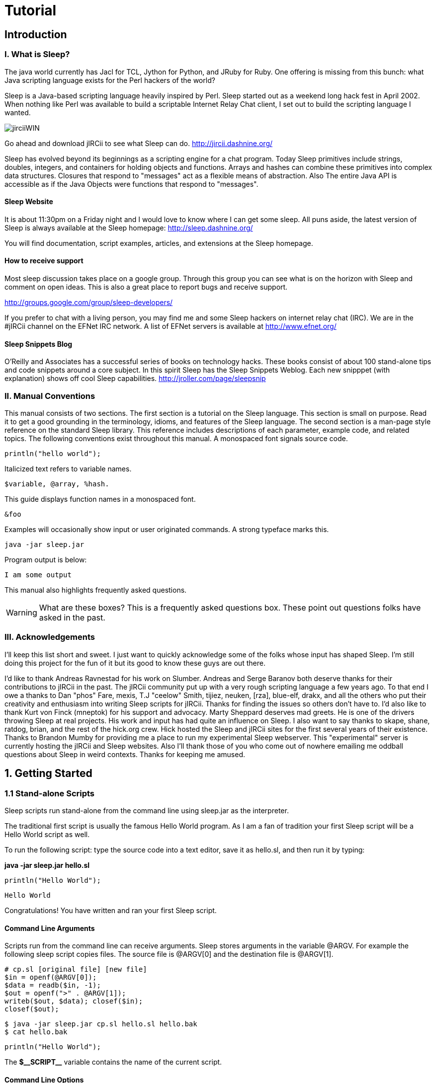 :page-title: Sleep
:page-author: Jiffy
:page-avatar: devlopr.png
:page-image: jirciiWIN.jpg
:page-category: guides
:page-tags: [ java, sleep]
:page-excerpt: Sleep is a Java-based scripting language heavily inspired by Perl. Sleep started out as a weekend long hack fest in April 2002. When nothing like Perl was available to build a scriptable Internet Relay Chat client, I set out to build the scripting language I wanted.

= Tutorial

== Introduction

=== I. What is Sleep?
The java world currently has Jacl for TCL, Jython for Python, and JRuby for Ruby. One offering is missing from this bunch: what Java scripting language exists for the Perl hackers of the world?

Sleep is a Java-based scripting language heavily inspired by Perl. Sleep started out as a weekend long hack fest in April 2002. When nothing like Perl was available to build a scriptable Internet Relay Chat client, I set out to build the scripting language I wanted.

image::/assets/images/jirciiWIN.jpg[]

Go ahead and download jIRCii to see what Sleep can do. http://jircii.dashnine.org/

Sleep has evolved beyond its beginnings as a scripting engine for a chat program. Today Sleep primitives include strings, doubles, integers, and containers for holding objects and functions. Arrays and hashes can combine these primitives into complex data structures. Closures that respond to "messages" act as a flexible means of abstraction. Also The entire Java API is accessible as if the Java Objects were functions that respond to "messages".

==== Sleep Website

It is about 11:30pm on a Friday night and I would love to know where I can get some sleep. All puns aside, the latest version of Sleep is always available at the Sleep homepage:
http://sleep.dashnine.org/

You will find documentation, script examples, articles, and extensions at the Sleep homepage.

==== How to receive support

Most sleep discussion takes place on a google group. Through this group you can see what is on the horizon with Sleep and comment on open ideas. This is also a great place to report bugs and receive support.

http://groups.google.com/group/sleep-developers/

If you prefer to chat with a living person, you may find me and some Sleep hackers on internet relay chat (IRC). We are in the #jIRCii channel on the EFNet IRC network. A list of EFNet servers is available at http://www.efnet.org/

==== Sleep Snippets Blog

O'Reilly and Associates has a successful series of books on technology hacks. These books consist of about 100 stand-alone tips and code snippets around a core subject. In this spirit Sleep has the Sleep Snippets Weblog. Each new snipppet (with explanation) shows off cool Sleep capabilities.
http://jroller.com/page/sleepsnip

=== II. Manual Conventions

This manual consists of two sections. The first section is a tutorial on the Sleep language. This section is small on purpose. Read it to get a good grounding in the terminology, idioms, and features of the Sleep language. The second section is a man-page style reference on the standard Sleep library. This reference includes descriptions of each parameter, example code, and related topics.
The following conventions exist throughout this manual.
A monospaced font signals source code.

``
println("hello world");
``

Italicized text refers to variable names.

----
$variable, @array, %hash.
----
This guide displays function names in a monospaced font.

``&foo``

Examples will occasionally show input or user originated commands. A strong typeface marks this.

----
java -jar sleep.jar
----

Program output is below:

----
I am some output
----

This manual also highlights frequently asked questions.

WARNING: What are these boxes?
This is a frequently asked questions box.
These point out questions folks have asked in the past.

=== III. Acknowledgements

I'll keep this list short and sweet. I just want to quickly acknowledge some of the folks whose input has shaped Sleep.
I'm still doing this project for the fun of it but its good to know these guys are out there.

I'd like to thank Andreas Ravnestad for his work on Slumber. Andreas and Serge Baranov both deserve thanks for their contributions to jIRCii in the past.
The jIRCii community put up with a very rough scripting language a few years ago.
To that end I owe a thanks to Dan "phos" Fare, mexis, T.J "ceelow" Smith, tijiez, neuken, [rza], blue-elf, drakx, and all the others who put their creativity
and enthusiasm into writing Sleep scripts for jIRCii.
Thanks for finding the issues so others don't have to.
I'd also like to thank Kurt von Finck (mneptok) for his support and advocacy.
Marty Sheppard deserves mad greets. He is one of the drivers throwing Sleep at real projects.
His work and input has had quite an influence on Sleep.
I also want to say thanks to skape, shane, ratdog, brian, and the rest of the hick.org crew.
 Hick hosted the Sleep and jIRCii sites for the first several years of their existence.
 Thanks to Brandon Mumby for providing me a place to run my experimental Sleep webserver.
 This "experimental" server is currently hosting the jIRCii and Sleep websites.
 Also I'll thank those of you who come out of nowhere emailing me oddball questions about Sleep in weird contexts.
 Thanks for keeping me amused.

== 1. Getting Started

=== 1.1 Stand-alone Scripts

Sleep scripts run stand-alone from the command line using sleep.jar as the interpreter.

The traditional first script is usually the famous Hello World program. As I am a fan of tradition your first Sleep script will be a Hello World script as well.

To run the following script: type the source code into a text editor, save it as hello.sl, and then run it by typing:

**java -jar sleep.jar hello.sl**

``println("Hello World");``
----
Hello World
----
Congratulations! You have written and ran your first Sleep script.

==== Command Line Arguments

Scripts run from the command line can receive arguments. Sleep stores arguments in the variable @ARGV. For example the following sleep script copies files. The source file is @ARGV[0] and the destination file is @ARGV[1].

----
# cp.sl [original file] [new file]
$in = openf(@ARGV[0]);
$data = readb($in, -1);
$out = openf(">" . @ARGV[1]);
writeb($out, $data); closef($in);
closef($out);
----
----
$ java -jar sleep.jar cp.sl hello.sl hello.bak
$ cat hello.bak
----
----
println("Hello World");
----

The **$\\__SCRIPT__** variable contains the name of the current script.

==== Command Line Options

Sleep accepts many command line arguments.

----
$ java -jar sleep.jar --help
Sleep 2.1 (20080515) Usage: java [properties] -jar sleep.jar [options] [-|file|expression]
properties:
    -Dsleep.assert=<true|false>
    -Dsleep.classpath=<path to locate 3rd party jars from>
    -Dsleep.debug=<debug level>
    -Dsleep.taint=<true|false>
options:
    -a --ast display the abstract syntax tree of the specified script
    -c --check check the syntax of the specified file
    -e --eval evaluate a script as specified on command line
    -h --help display this help message
    -p --profile collect and display runtime profile statistics
    -t --time display total script runtime
    -v --version display version information
    -x --expr evaluate an expression as specified on the command line file: specify a '-' to read script from STDIN
----

Java passes the **[properties]** directly to Sleep. These properties are available from the **&systemProperties** function.
The sleep.assert property enables or disables assertions. This manual discusses assertions in 3.4 Assertions.

The sleep.classpath property specifies where Sleep should look for 3rd party jar files loaded with import [path] from: [jar file] and &use. Use a semicolon or colon between entries to specify more than one path. Chapter 7.1 Object Expressions: 3rd-party Jars discusses the import from ability in detail.

The sleep.debug property specifies the debug level to run the script with. This manual sprinkles script debugging topics throughout its pages.

The sleep.taint property enables or disables taint mode. When enabled, taint mode marks all data from external sources as tainted. Some Sleep functions do not accept tainted data. 6.1 Object Expressions: Taint Mode and Objects and 9.3 Sleep Integration: Taint Mode discuss this security feature in detail.

The Sleep console runs when there is no script file.
----
Can I start Sleep scripts with jrunscript?

Java 1.6 includes a new programming interface to allow interchangeable use of different script engines. Sleep 2.1 supports this interface and yes you can launch Sleep scripts with jrunscript. Make sure sleep.jar is in your classpath for the following to work:

$ jrunscript -l sleep -f hello.sl

@ARGV and $__SCRIPT__ are available to scripts run through jrunscript.

----
=== 1.2 The Sleep Console
The Sleep console is an environment that runs Sleep code interactively. You will know you are in the Sleep console when you see the following:
----
$ java -jar sleep.jar
>> Welcome to the Sleep scripting language
>
----
==== Help within the Console
The **help** command is available for getting help. Simply type help command name to receive information about a command. The help command by itself simply lists the available commands.

==== Evaluate an Expression


To evaluate an expression using the Sleep console use the **x** command.
----
> x 3 + 4
7
> x split(" ", "Hello World")
@('Hello', 'World')
> x [Math PI]
3.141592653589793
----
To evaluate a predicate expression (an if condition) use the **?** command.
----
> ? 3 eq "3"
true
> ? 3 eq 3.0
false
> ? (3 == 3) && ($x is $null || 3 == 4)
true
----
==== Interact Mode


You can type any amount of Sleep code with interactive mode. Launch interactive mode with the **interact** command. Place a period on a line by itself once the code is ready for evaluation.
----
> interact
>> Welcome to interactive mode.
Type your code and then '.' on a line by itself to execute the code.
Type Ctrl+D or 'done' on a line by itself to leave interactive mode.
println("Hello World");
.
Hello World
$x = 4 * atan2(1, 1);
println($x);
.
3.141592653589793
if ($x == [Math PI])
{
   println("We have an accurate PI value!!");
}
.
We have an accurate PI value!! done >
----
To leave interactive mode press Ctrl+D or type done on a line by itself.

==== Abstract Syntax Trees
The Sleep parser transforms code into an abstract syntax tree.
Sleep uses this form to interpret your script. To view an abstract syntax tree for a script use the **tree** script name command.
The tree command by itself shows the abstract syntax tree of the most recent script.
----
> tree
[Decide]:
    [Condition]:
        [Predicate]:name->== negated->false
            [Setup]:
                [Get Item]: $x
                [Create Frame]
                [Object Access]: class java.lang.Math#PI
    [If true]:
        [Create Frame]
        [Parsed Literal] null
            [Element]: We have an accurate PI value!!
        [Function Call]: &println
    [If False]:
----
==== Debugging with the Console
Set the script debug level with the debug level command. Once set all script snippets run with the debug level. For example level 8 enables function call tracing.
----
> debug 8
Default debug level set
> load hello.sl hello.sl
loaded successfully.
Hello World Trace:
&println('Hello World') at line eval:1
----
=== 2. Scalars
==== 2.1 Scalar Expressions
Scalars are Sleep's universal data container.
This chapter will cover how to assign and work with scalars.
Later we will walk through some of the various types of scalars you will face while using Sleep.

A variable is a temporary location in memory to store a value. Sleep variables are scalars. Scalars can be strings, numbers, or even a reference to a Java object.

Scalar variable names always begin with the dollar sign.


TIP: Why do variable names have to begin with anything?
Because when I wrote the Sleep parser I was too lazy to write it correctly and make it recognize bare-word variables. That and Perl expects variable names to begin with a dollar sign as well. Happy?
Scalar variables (referred to as scalars from now on) hold several types of data. This chapter discusses the number and string types.

===== Assignment
Assign values to variables with the equal sign. For example:
----
$x = 3;
$y = $x;
----
This example places the integer 3 into the variable $x. $x now contains the integer 3 until another statement assigns to it. The second line copies the value $x into $y. $y has the value 3.


There is no need to declare $x or $y before use. Sleep uses $null (the empty scalar) when a variable does not exist. Sleep discovers the type information of a value from the literal form. For example "blah" is a string scalar. In general, a scalar is a container that holds a value. Assignment places a value into a scalar.

It is possible to declare variables before use. I recommend this practice as it helps with debugging. 5.2 Scalar Scope discusses variable declaration and debugging with strict mode.

===== How Values are Passed
The variable assignment process sometimes copies data and other times it copies a reference. Which of these occurs depends on the value's type.

**Pass by value** defines variable assignment that copies the assigned value. Changes made to a copy do not affect the original value. Sleep passes number and string values by value.
----
$x = 3;
$y = $x;
$x = 4;
----
In the example above $x is initially 3. Line 2 assigns $y a copy of $x which is 3. $y now has the value 3. The last line assigns the value 4 to $x. The assignment does not affect $y since it has a copy of the value 3.

**Pass by reference** is variable assignment that copies a reference to a value. Sleep uses references to share values between multiple scalars. Changes to one reference affect all scalars that reference the same data. This allows efficient use of computer memory for complex values. Sleep passes array, hash, and object values by reference.

----
# create a new java.lang.StringBuffer object
$a = [new StringBuffer: "hello"];

# assign a reference to the StringBuffer in $a to $b
$b = $a;

# append " world!" to the StringBuffer
[$b append: " world!"];

println($a);
println($b);

hello world!
hello world!
----

WARNING: What does the pound sign represent?
Sleep uses the pound sign for comments. Sleep interprets anything following a pound sign up to the end of a line as a comment. The parser strips away comments. Comments are a tool to let you document your programs.



Getting ahead of ourselves, this example creates an object value and assigns it to $a. I then assign the object value in $a to $b. Sleep uses pass by reference since $a holds an object value. The next line appends the string " world!" to $b. The scalars $a and $b reference the same object. When the script prints out $a and $b the same result is shown for each.

I hope this discussion clarified variables (scalars), types, and means of passing them. In the future I will speak of scalars and types as the same entity. From now on read the phrase string scalar as: "A scalar container that holds a Sleep string value."

===== Expressions
You can assign the results of an operation to a scalar. An operation is an operator surrounded by two values. For example 2 + 3 is the + operator applied to the values 2 and 3. Here are some valid operations:
----
$x = 5 + "1";
$x = 5 - $y;
$x = $x * $2;
$x = $z / 9.9;
$x = $1 % 3; # modulus
$x = $1 ** 4; # exponentation
----
These operations work on numbers. There are operators for strings as well.
----
$x = "Ice" . "cream";
----
This example joins two strings with the string concatenation operator. $x has the string value: "Icecream".
----
$x = "abc" x 3;
----
This example shows the string multiplication operator. This operator repeats the left operand as set by the right operand.
Here **$x** is "abcabcabc" or "abc" repeated 3 times.

Combine multiple operators to form an expression.
----
$z = 5 + 1 * 3;
----
This example is valid. The plus, minus, and period (string concatenation) have lower precedence than multiplication, division, and modulus. This expression is equal to:
----
$z = 5 + (1 * 3);
----
Parentheses define which expression to evaluate first.
----
$z = 3 * ($x % 3) - (ticks() / (10000 + 1));
----
===== Assignment Operations
Sleep supports a special assignment form called an assignment operator. An assignment operator combines operation on a scalar and assignment into a single step.
----
$x = 4;
$x += 3;
println($x);
7
----
$x += 3 is the same as $x = $x + 3. Assignment operations are faster as they are less work for the Sleep interpreter. These are valid assignment operations: +=, -=, *=, /=, &=, |=, ^=, <<=, >>=, and .=.

===== Mandated Whitespace
Sleep scripts expect white space in expressions. Many languages allow you to get away with little white space. The following is valid in Perl:
----
$x=1+2;
Error: Syntax error at line 1
       $x=1+2
----
Sleep does not know what to do with the statement above and as you can see it reports a syntax error. Your scripts must use white space between operators and their operands.
----
$x = 1 + 2;
----
Think of this as a feature that forces reasonable coding habits.

WARNING: Why is white space needed?
Sleep is an extensible language. Sleep extensions (bridges) provide all the operations such as addition and subtraction. The Sleep parser does not know about these operators when it is parsing your script. The only way it knows an operator is an operator is by the context.
Out of guilt I did add a hack to make Sleep recognize the string concatenation operator (a period) with or without white space. When I was in a Perl hacking mind-set I kept receiving parser errors because of my lack of whitespace around this operator. When I added this hack, I was already placing whitespace into my string concatenation operations. I managed to get over it.

===== Scalar Types
Sleep has many value types. This section summarizes them.

===== String Scalars
A string is a sequence of characters also know as arbitrary text. Any value may convert to a string. The integer 3 is equal to the string "3".
----
$var = "This is some arbitrary text";
println($var);

This is some arbitrary text
----

===== Numerical Scalars
Sleep has several number types. This chapter discusses them later.
----
$x = 3; # integer
$y = 3.4; # double
$z = 45L; # long (64bit integer)
----
===== Arrays
Arrays are a scalar that contain multiple values. Arrays store their values in numerical order. You may recall an array value by position.
----
@foo = @("a", "b", "c");
$x = @foo[1] #$x is now "b"
----
===== Hash Scalars
Hashes hold multiple values as well. Hashes act like dictionaries. You can store and lookup values by keyword.
----
%bar = %(x => "x-ray", y => "yabboes");
$x = %bar["y"]; # $x is now "yabboes"
----
===== Object Scalars
Sleep scalars may refer to Java objects. The function &openf creates an object holding the file handle. Sleep's input and output functions know how to work with this handle object.
----
$handle = openf("hello.txt");
# call the readln function on the object scalar
# that references a file handle for hello.txt
$text = readln($handle);
----
You can also create Java objects through object expressions. Earlier you saw the pass by reference example create a java.lang.StringBuffer object. Chapter 7 covers this topic in-depth.

===== Function Scalars
Sleep functions are first class types. You can assign them to variables, pass them as parameters to functions, and all that other fun stuff. A function scalar is an object scalar that references a sleep.bridges.SleepClosure object.

===== The mysterious $null
$null is the null scalar. The null scalar is equal to nothingness. You cannot assign a value to $null.

$null is equal to the number 0. As a string $null is equal to the empty string "". As an object $null is the same as the Java value null. Use the is predicate to check if a scalar is $null.

----
$ java -jar sleep.jar
>> Welcome to the Sleep scripting language
> ? $null eq ""
true
> ? $null is ""
false
> ? $null is 0
false
> ? $null is $null
true
----

===== Scalar Descriptions
Many of Sleep's built-in debugging and runtime warning messages provide a description of your data. Knowing scalar descriptions will help you decipher what Sleep is telling you about your program behavior. This table summarizes the descriptions that Sleep uses for each type:

.Scalar Descriptions
|===
|Type |Example

|String
|'some value'

|Integer
|3

|Long
|4L

|Double
|5.4

|Object
|...

|Array
|@(...)

|Hash
|%(...)

|Key/Value Pair
|key => value

|Closure
|&closure[script.sl:3-5]#4

|Null Scalar
|$null
|===

Use the &typeOf function to find out the type of a scalar.

----
$long = 4L;
$double = 3.5;
$result = $long + $double; # what is the result?
println("Type of result is: " . typeOf($result));
----
Type of result is: class sleep.engine.types.DoubleValue

==== 2.2 Numbers
Sleep supports three types of scalars for numbers. Whole numbers such as -1, 0, 1, 2 ... 65536 are integer values. Double values have a decimal in them such as 3.0, 1.1, 0.55556. This example assigns a double value to a scalar:

----
$Pi = 3.1415926535;
----
You can use the hexadecimal form to specify integers. A hexadecimal number begins with 0x.

----
$var = 0xFF; # same as $var = 255
----
Sleep also supports octal literals. A number that begins with a leading zero is an octal number.

----
$oct = 077; # same as $var = 63
----

A long is a higher capacity integer. Integer scalars use 32 bits. Longs use 64. An integer can represent a whole number between -2,147,483,648 to +2,147,483,64. A long has a larger capacity.

Add an L to the end of a number to declare a long. For example, 12345L is a long scalar. The L accepts hex and octal literals as well.

Use &formatNumber and &parseNumber to format and parse numbers in other bases.

===== Increment and Decrement Operators

Sleep has a special operator for integer scalars. Instead of typing

----
$x = $x + 1;
----
You can use the increment operator on the scalar $x.

----
$x++;
----
The two are equivalent. $x++ increments the value of $x and returns $x + 1. The decrement operator works similiarly except it subtracts rather than adds. $x-- decrements the value of $x and returns $x - 1.

===== Useful Constants

The Java class library contains several numerical constants. Use an object expression to access them. PI is available as [Math PI] and E is available as [Math E]. These constructs return double scalars.

----
# show off mathematical constants.

$Pi = [Math PI];
println("Pi is $Pi");

$E  = [Math E];
println("E  is $E");

Pi is 3.141592653589793
E  is 2.718281828459045
----
This table shows the operators available for manipulating number scalars.

.operators
|===
|Operator |Description

|*
|multiplication

|/
|division

|+
|addition

|-
|subtraction

|%
|modulus; remainder operator

|**
|exponentation

|\<\=>
|numerical comparison
|===


The multiplication and division operators have a higher precedence than all other operators. For bit twiddling Sleep provides the following operators:

|===
|Operator |Description

|<<
|left shift

|>>
|right shift

|^
|exclusive or

|&
|and

|\|
|or

|not($x)
|negates $x
|===
Logical operators are only valid on scalar longs and ints. Sleep will do its best to convert other types to a fitting int value.

===== Conversion of Scalars
When performing a numerical operation or comparison on different types a conversion will occur. For example, Sleep will convert an operand to a double if the other operand is a double. The result of this operation is a double as well. A similar process occurs for longs. Integers have the lowest conversion priority.

Use casting functions to force a scalar to a certain type.

.force a scalar to a certain type
|===
|Function |Description

|double($x)
|returns the value of $x as a double scalar

|long($x)
|returns the value of $x as a long scalar

|int($x)
|returns the value of $x as a int scalar
|===
More sophisticated casting exists for the purpose of interacting with Java. Chapter 7 introduces these.

===== Time and Date Values

Sleep scripts can work with date and time values. Sleep stores date and time values as a long with the number of milliseconds since the epoch. Sleep's epoch is midnight, January 1st, 1970. Sleep uses this millisecond form instead of a string representation.

The &formatDate and &parseDate functions expect a datetime format string. &formatDate formats a date and time value into a string representation. The &parseDate creates a date and time value from a string representation and a datetime format.

A datetime format specifies a template of a date and time string representation. Sleep interprets unquoted letters from 'A' to 'Z' and 'a' to 'z' in the pattern as parts of a date or time template. Avoid this interpretation by surrounding text with single quotes. For example 'at' represents the word at.

The following pattern letters are available (Java currently reserves other characters):


.pattern letters
|===
|Letter |Description |Examples

|G
|Era designator
|AD

|y
|Year
|2004 ; 04

|M
|Month in year
|October ; Oct ; 10

|w
|Week in year
|27

|W
|Week in month
|2

|D
|Day in year
|127

|d
|Day in month
|10

|F
|Day of week in month
|2

|E
|Day in week
|Monday ; Mon

|a
|Am/pm marker
|PM

|H
|Hour in day (0-23)
|0

|k
|Hour in day (1-24)
|24

|K
|Hour in am/pm (0-11)
|0

|h
|Hour in am/pm (1-12)
|11

|m
|Minute in hour
|34

|s
|Second in minute
|52

|S
|Millisecond
|745

|z
|Time zone
|Eastern Standard Time ;EST ;GMT-04:00

|Z
|Time zone
|-0400
|===
Repeat pattern letters to specify the exact presentation. For example 'E' is the day of week pattern letter. 'EEE' refers to the short form of the day of the week such as Weds. 'EEEE' refers to the long form such as Wednesday. Another example: 'yy' will truncuate the year to 2 digits.

The &ticks function returns the current time in milliseconds since the epoch. This example shows date formatting and parsing in action:

----
# lets do a little 'date' arithmetic
$event = "14/Oct/2006:12:24:00 -0500";
$a = parseDate('dd/MMM/yyyy:kk:mm:ss Z',$event);
$now = "2006.10.14 at 13:40:00 EDT";
$b = parseDate("yyyy.MM.dd 'at' HH:mm:ss z", $now);
# keep in mind we are dealing with milliseconds
# i.e. 60 * 1000 = 1 minute
$diff = $b - $a;
println("event occured " . ($diff / 60000) . " minutes ago");
# subtract the difference from our "now" value
$when = $b - $diff;
println("event occured " . formatDate($when, "yyyy.MM.dd 'at' HH:mm:ss z"));
----
----
event occured 16 minutes ago
event occured 2006.10.14 at 13:24:00 EDT
----

==== 2.3 Strings
Sleep strings come in two varieties. Literals and parsed literals. A literal string is a string where what you type is exactly what you get.

----
$flavor = "mint chocolate chip";
println('I love $flavor $+ !!!');
----
----
I love $flavor $+ !!!
----

Enclose literal strings in single quotes. Pay special attention to which types of quotes you use as there is a difference between literal strings and parsed literal strings.

===== Parsed Literals
Parsed literal strings replace $scalar variables with their value. Enclose parsed literal strings with double quotes.

----
$flavor = "mint chocolate chip";
println("I love $flavor $+ !!!");
----
----
I love mint chocolate chip!!!
----

Parsed literals only evaluate variables beginning with a $ sign. Surround variables with whitespace to allow the parsed literal to extract the variable name. The $+ value acts as a concatenation operator to remove unwanted whitespace within parsed literals.

----
$super = "Super";
$mang = "man";

println("Oh no! Where is $super $+ $mang $+ ???");
----
Oh no! Where is Superman???

Wait, there's more. Parsed literals also support built-in formatting for scalars.

----
$first = "First";
$last  = "Last";
$worth = "Worth";

println("$[10]first $[10]last $[-6]worth");
println("-" x 28);

$first = "John";
$last  = "Doe";
$worth = "12K";

println("$[10]first $[10]last $[-6]worth");

$first = "John";
$last  = "Deer";
$worth = "-45K";

println("$[10]first $[10]last $[-6]worth");

First      Last        Worth
----------------------------
John       Doe           12K
John       Deer         -45K
----

The built-in formatting aligns values to a set number of spaces. Specify the number within square brackets. By default, Sleep pads the value with spaces to the right. If you specify a negative number, the interpreter pads with spaces to the left.

You may also use an expression within the square brackets.

Escape characters within a parsed literal with the back slash character. The interpreter ignores the character immediately following a back slash. The interpreter also removes the initial backslash during processing. Some escaped characters have special meanings.

.Escape characters
|===
|Escape |Description

|\n
|newline character

|\r
|return character

|\t
|tab character

|\u#\###
|16 bit unicode character i.e. "\u0063" is "c"

|\x##
|8 bit character i.e. "\x6A" is "j"

|\\
|back slash \ character
|===
Sleep provides these operations for use with Strings.

.operations for use with Strings
|===
|Operator |Description

|.
|concatenation

|x
|string multiplication (i.e. "a" x 3 = "aaa")

|cmp
|string comparison
|===
Sleep has numerous functions that parse and manipulate strings. &left and &right extract left most and right most characters. &substr and &mid extract substrings from a string. &split breaks a string up into tokens with a delimiter and &join puts it back together again. &replaceAt and &strrep substitute substrings for other strings. And &strlen is used to find out the length of a string.

----
$ java -jar sleep.jar
>> Welcome to the Sleep scripting language
> x strlen("this is a test")
14
> x split(" ", "this is a test")
@('this', 'is', 'a', 'test')
> x replaceAt("this is a test", "is not", 5, 2)
this is not a test
> x uc("this is a ...")
THIS IS A ...
----

Many string functions allow the use of negative indices when specifying a character position. Sleep adds a negative index to the string length to obtain the real offset.

----
> x substr("this is a test!!", -6, -2)
test
> x indexOf("this is a test!!", "s", -6)
12
> x charAt("this is a test!!", -4)
s
----
















